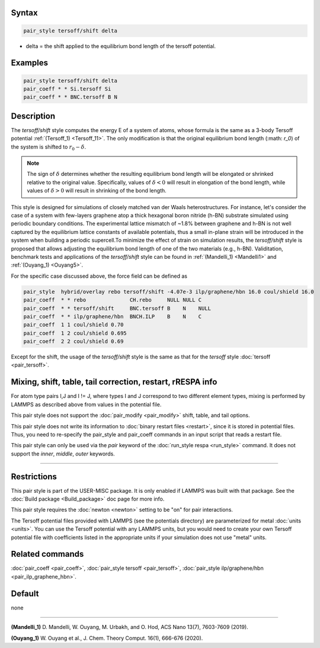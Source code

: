 .. index:: pair_style tersoff/shift

Syntax
""""""

.. code-block:: LAMMPS

   pair_style tersoff/shift delta

* delta = the shift applied to the equilibrium bond length of the tersoff potential.

Examples
""""""""

.. code-block:: LAMMPS

   pair_style tersoff/shift delta
   pair_coeff * * Si.tersoff Si
   pair_coeff * * BNC.tersoff B N

Description
"""""""""""

The *tersoff/shift* style computes the energy E of a system of atoms, whose formula
is the same as a 3-body Tersoff potential :ref:`(Tersoff_1) <Tersoff_11>`. The only
modification is that the original equilibrium bond length (:math: `r_0`) of the 
system is shifted to :math:`r_0-\delta`.

.. note::

   The sign of :math:`\delta` determines whether the resulting equilibrium bond length will be elongated 
   or shrinked relative to the original value. Specifically, values of :math:`\delta < 0` will result in 
   elongation of the bond length, while values of :math:`\delta > 0` will result in shrinking of the bond length.

This style is designed for simulations of closely matched van der Waals heterostructures. For instance, let's 
consider the case of a system with few-layers graphene atop a thick hexagonal boron nitride (h-BN) substrate 
simulated using periodic boundary conditions. The experimental lattice mismatch of ~1.8% between graphene and h-BN
is not well captured by the equilibrium lattice constants of available potentials, thus a small in-plane strain
will be introduced in the system when building a periodic supercell.To minimize the effect of strain on
simulation results, the *tersoff/shift* style is proposed that allows adjusting the equilibrium bond length
of one of the two materials (e.g., h-BN). Validitation, benchmark tests and applications of the *tersoff/shift* style
can be found in :ref:`(Mandelli_1) <Mandelli1>` and :ref:`(Ouyang_1) <Ouyang5>`.

For the specific case discussed above, the force field can be defined as

.. code-block:: LAMMPS

   pair_style  hybrid/overlay rebo tersoff/shift -4.07e-3 ilp/graphene/hbn 16.0 coul/shield 16.0
   pair_coeff  * * rebo              CH.rebo     NULL NULL C
   pair_coeff  * * tersoff/shift     BNC.tersoff B    N    NULL
   pair_coeff  * * ilp/graphene/hbn  BNCH.ILP    B    N    C
   pair_coeff  1 1 coul/shield 0.70
   pair_coeff  1 2 coul/shield 0.695
   pair_coeff  2 2 coul/shield 0.69

Except for the shift, the usage of the *tersoff/shift* style is the same as that for the
*tersoff* style :doc:`tersoff <pair_tersoff>`.


Mixing, shift, table, tail correction, restart, rRESPA info
"""""""""""""""""""""""""""""""""""""""""""""""""""""""""""

For atom type pairs I,J and I != J, where types I and J correspond to
two different element types, mixing is performed by LAMMPS as
described above from values in the potential file.

This pair style does not support the :doc:`pair_modify <pair_modify>`
shift, table, and tail options.

This pair style does not write its information to :doc:`binary restart files <restart>`, since it is stored in potential files.  Thus, you
need to re-specify the pair_style and pair_coeff commands in an input
script that reads a restart file.

This pair style can only be used via the *pair* keyword of the
:doc:`run_style respa <run_style>` command.  It does not support the
*inner*\ , *middle*\ , *outer* keywords.

----------

Restrictions
""""""""""""

This pair style is part of the USER-MISC package.  It is only enabled
if LAMMPS was built with that package.  See the :doc:`Build package <Build_package>` doc page for more info.

This pair style requires the :doc:`newton <newton>` setting to be "on"
for pair interactions.

The Tersoff potential files provided with LAMMPS (see the potentials
directory) are parameterized for metal :doc:`units <units>`.  You can
use the Tersoff potential with any LAMMPS units, but you would need to
create your own Tersoff potential file with coefficients listed in the
appropriate units if your simulation does not use "metal" units.

Related commands
""""""""""""""""

:doc:`pair_coeff <pair_coeff>`,
:doc:`pair_style tersoff <pair_tersoff>`,
:doc:`pair_style ilp/graphene/hbn <pair_ilp_graphene_hbn>`.

Default
"""""""

none

----------

.. _Mandelli1:

**(Mandelli_1)** D. Mandelli, W. Ouyang, M. Urbakh, and O. Hod, ACS Nano 13(7), 7603-7609 (2019).


.. _Ouyang5:

**(Ouyang_1)** W. Ouyang et al., J. Chem. Theory Comput. 16(1), 666-676 (2020).
